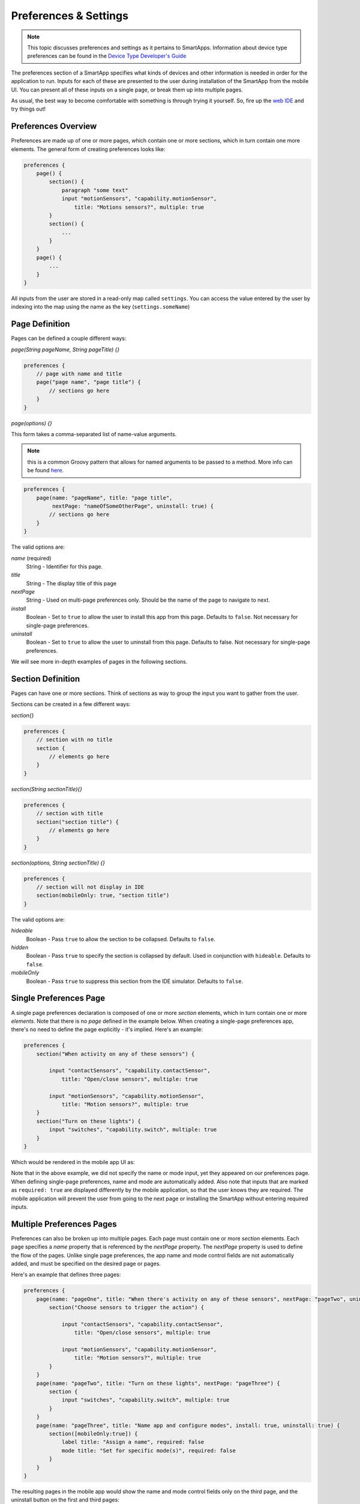 .. _prefs_and_settings:

Preferences & Settings
======================

.. note::

    This topic discusses preferences and settings as it pertains to SmartApps. Information about device type preferences can be found in the `Device Type Developer's Guide <../device-type-developers-guide/index.html>`__


The preferences section of a SmartApp specifies what
kinds of devices and other information is needed in order for the
application to run. Inputs for each of these are presented to the user
during installation of the SmartApp from the mobile UI.  You can present all of these
inputs on a single page, or break them up into multiple pages.

As usual, the best way to become comfortable with something is through trying it yourself.
So, fire up the `web IDE <http://ide.smartthings.com>`__ and try things out!

Preferences Overview
--------------------

Preferences are made up of one or more pages, which contain one or more sections, which in turn contain
one more elements. The general form of creating preferences looks like:

.. code-block:: groovy

    preferences {
        page() {
            section() {
                paragraph "some text"
                input "motionSensors", "capability.motionSensor",
                    title: "Motions sensors?", multiple: true
            }
            section() {
                ...
            }
        }
        page() {
            ...
        }
    }

All inputs from the user are stored in a read-only map called ``settings``. You can access the value entered by the user by indexing into the map using the name as the key (``settings.someName``)

Page Definition
---------------

Pages can be defined a couple different ways:

*page(String pageName, String pageTitle) {}*

.. code-block:: groovy

    preferences {
        // page with name and title
        page("page name", "page title") {
            // sections go here
        }
    }

*page(options) {}*

This form takes a comma-separated list of name-value arguments.

.. note::

    this is a common Groovy pattern that allows for named arguments to be passed to a method. More info can be found `here <http://groovy.codehaus.org/Extended+Guide+to+Method+Signatures>`__.

.. code-block:: groovy

    preferences {
        page(name: "pageName", title: "page title",
             nextPage: "nameOfSomeOtherPage", uninstall: true) {
            // sections go here
        }
    }


The valid options are:

*name* (required)
    String - Identifier for this page.
*title*
    String - The display title of this page
*nextPage*
    String - Used on multi-page preferences only. Should be the name of the page to navigate to next.
*install*
    Boolean - Set to ``true`` to allow the user to install this app from this page. Defaults to ``false``. Not necessary for single-page preferences.
*uninstall*
    Boolean - Set to ``true`` to allow the user to uninstall from this page. Defaults to false. Not necessary for single-page preferences.


We will see more in-depth examples of pages in the following sections.

Section Definition
------------------

Pages can have one or more sections. Think of sections as way to group the input you want to gather from the user.

Sections can be created in a few different ways:

*section{}*

.. code-block:: groovy

    preferences {
        // section with no title
        section {
            // elements go here
        }
    }


*section(String sectionTitle){}*

.. code-block:: groovy

    preferences {
        // section with title
        section("section title") {
            // elements go here
        }
    }


*section(options, String sectionTitle) {}*

.. code-block:: groovy

    preferences {
        // section will not display in IDE
        section(mobileOnly: true, "section title")
    }

The valid options are:

*hideable*
    Boolean - Pass ``true`` to allow the section to be collapsed. Defaults to ``false``.
*hidden*
    Boolean - Pass ``true`` to specify the section is collapsed by default. Used in conjunction with ``hideable``. Defaults to ``false``.
*mobileOnly*
    Boolean - Pass ``true`` to suppress this section from the IDE simulator. Defaults to ``false``.


Single Preferences Page
-----------------------

A single page preferences declaration is composed of one or more *section* elements, which in turn contain one or more
*elements*. Note that there is no *page* defined in the example below. When creating a single-page preferences app, there's no need to define the page explicitly - it's implied. Here's an example:

.. code-block:: groovy

    preferences {
        section("When activity on any of these sensors") {

            input "contactSensors", "capability.contactSensor",
                title: "Open/close sensors", multiple: true

            input "motionSensors", "capability.motionSensor",
                title: "Motion sensors?", multiple: true
        }
        section("Turn on these lights") {
            input "switches", "capability.switch", multiple: true
        }
    }

Which would be rendered in the mobile app UI as:

.. image:: ../img/smartapps/single-page-preferences.png
    :width: 250 px
    :height: 447 px

Note that in the above example, we did not specify the name or mode input, yet they appeared on our preferences page.
When defining single-page preferences, name and mode are automatically added. Also note that inputs that are marked as ``required: true`` are displayed differently by the mobile application, so that the user knows they are required. The mobile application will prevent the user from going to the next page or installing the SmartApp without entering required inputs.

Multiple Preferences Pages
--------------------------

Preferences can also be broken up into multiple pages. Each page must contain one or more *section*
elements. Each page specifies a *name* property that is referenced by the *nextPage* property. The *nextPage*
property is used to define the flow of the pages. Unlike single page preferences, the app name and mode control
fields are not automatically added, and must be specified on the desired page or pages.

Here's an example that defines three pages:

.. code-block:: groovy

    preferences {
        page(name: "pageOne", title: "When there's activity on any of these sensors", nextPage: "pageTwo", uninstall: true) {
            section("Choose sensors to trigger the action") {

                input "contactSensors", "capability.contactSensor",
                    title: "Open/close sensors", multiple: true

                input "motionSensors", "capability.motionSensor",
                    title: "Motion sensors?", multiple: true
            }
        }
        page(name: "pageTwo", title: "Turn on these lights", nextPage: "pageThree") {
            section {
                input "switches", "capability.switch", multiple: true
            }
        }
        page(name: "pageThree", title: "Name app and configure modes", install: true, uninstall: true) {
            section([mobileOnly:true]) {
                label title: "Assign a name", required: false
                mode title: "Set for specific mode(s)", required: false
            }
        }
    }

The resulting pages in the mobile app would show the name and mode control fields only on the third page, and the
uninstall button on the first and third pages:

====================================================    ====================================================    ====================================================
Page 1                                                  Page 2                                                  Page 3
====================================================    ====================================================    ====================================================
.. image:: ../img/smartapps/multiple-pages-page1.png    .. image:: ../img/smartapps/multiple-pages-page2.png    .. image:: ../img/smartapps/multiple-pages-page3.png
====================================================    ====================================================    ====================================================

Preference Elements & Inputs
----------------------------

Preference pages (single or multiple) are composed of one or more sections, each of which contains one or more of the
following elements:

----

paragraph
~~~~~~~~~

Text that's displayed on the page for messaging and instructional purposes.

Example:

.. code-block:: groovy


    preferences {
        section("paragraph") {
            paragraph "This is how you can make a paragraph element"
            paragraph image: "https://s3.amazonaws.com/smartapp-icons/Convenience/Cat-Convenience.png",
                      title: "paragraph title",
                      required: true,
                      "This is a long description that rambles on and on and on..."
        }
    }



The above preferences definition would render as:

.. image:: ../img/smartapps/prefs-paragraph.png
    :width: 250 px
    :height: 447 px

Valid options:

*title*
    String - The title of the paragraph
*image*
    String - URL of image to use, if desired
*required*
    Boolean - ``true`` or ``false`` to specify this input is required. Defaults to ``false``.

----

icon
~~~~

Allows the user to select an icon to be used when displaying the app in the mobile UI

Example:

.. code-block:: groovy


    preferences {
        section("paragraph") {
            icon(title: "required is true",
                 required: true)
        }
    }

The above preferences definition would render as:

.. image:: ../img/smartapps/prefs-icon.png
    :width: 250 px
    :height: 447 px

Tapping the element would then allow the user to choose an icon:

.. image:: ../img/smartapps/prefs-icon-chooser.png
    :width: 250 px
    :height: 447 px

Valid options:

*title*
    String - The title of the icon
*required*
    Boolean - ``true`` or ``false`` to specify this input is required. Defaults to ``false``.

----

href
~~~~

A control that selects another preference page or external HTML page.

Example of using href to visit a URL:

.. code-block:: groovy

    preferences {
        section("external") {
            href(name: "hrefNotRequired",
                 title: "SmartThings",
                 required: false,
                 style: "external",
                 url: "http://smartthings.com/",
                 description: "tap to view SmartThings website in mobile browser")
        }
        section("embedded") {
            href(name: "hrefWithImage", title: "This element has an image and a long title.",
                 description: "tap to view SmartThings website inside SmartThings app",
                 required: false,
                 image: "https://s3.amazonaws.com/smartapp-icons/Convenience/Cat-Convenience.png",
                 url: "http://smartthings.com/")
        }
    }


The above preferences would render as:

.. image:: ../img/smartapps/prefs-href-external-embedded.png
    :width: 250 px
    :height: 600 px

Example of using href to link to another preference page (dynamic pages are discussed later in this section):

.. code-block:: groovy

    preferences {
        page(name: "hrefPage")
        page(name: "deadEnd")
    }

    def hrefPage() {
        dynamicPage(name: "hrefPage", title: "href example page", uninstall: true) {
            section("page") {
                href(name: "href",
                     title: "dead end page",
                     required: false,
                     page: "deadEnd")
            }
        }
    }

    def deadEnd() {
        dynamicPage(name: "deadEnd", title: "dead end page") {
            section("dead end") {
                paragraph "this is a simple paragraph element."
            }
        }
    }

You can use the params option to pass data to dynamic pages:

.. code-block:: groovy

    preferences {
        page(name: "firstPage")
        page(name: "secondPage")
    }

    def firstPage() {
        def hrefParams = [
            foo: "bar",
            someKey: "someVal"
        ]

        dynamicPage(name: "firstPage", uninstall: true) {
            section {
                href(name: "toSecondPage",
                     page: "secondPage",
                     params: hrefParams,
                     description: "includes params: ${hrefParams}")
            }
        }
    }

    // page def must include a parameter for the params map!
    def secondPage(params) {
        log.debug "params: ${params}"
        dynamicPage(name: "secondPage", uninstall: true, install: true) {
            section {
                paragraph "params.foo = ${params?.foo}"
            }
        }
    }


Valid options:

*title*
    String - the title of the element
*required*
    Boolean - ``true`` or ``false`` to specify this input is required. Defaults to ``false``.
*description*
    String - the secondary text of the element
*external* (**deprecated - use style instead**)
    Boolean - ``true`` to open URL in mobile browser application, ``false`` to open URL within the SmartThings app. Defaults to ``false``
*style*
    String - Controls how the link will be handled. Specify "external" to launch the link in the mobile device's browser. Specify "embedded" to launch the link within the SmartThings mobile application. Specify "page" to indicate this is a preferences page.

    If ``style`` is not specified, but ``page`` is, then ``style:"page"`` is assumed. If ``style`` is not specified, but ``url`` is, then ``style:"embedded"`` is assumed.

    Currently, Android does not support the "external" style option.
*url*
    String - The URL of the page to visit. You can use query parameters to pass additional information to the URL (For example, \http://someurl.com?param1=value1&param2=value1\)
*params*
    Map - Use this to pass parameters to other preference pages. If doing this, make sure your page definition method accepts a single parameter (that will be this params map). See the page-params-by-href example at the end of this document for more information.
*page*
    String - Used to link to another preferences page. Not compatible with the external option.
*image*
    String - URL of an image to use, if desired.

----

.. _mode_pref:

mode
~~~~

Allows the user to select which modes the app executes in. Automatically generated by single-page preferences.

Example:

.. code-block:: groovy

    preferences {
        page(name: "pageOne", title: "page one", nextPage: "pageTwo", uninstall: true) {
            section("section one") {
                paragraph "just some text"
            }
        }
        page(name: "pageTwo", title: "page two") {
            section("page two section one") {
                mode(name: "modeMultiple",
                     title: "pick some modes",
                     required: false)
                mode(name: "modeWithImage",
                     title: "This element has an image and a long title.",
                     required: false,
                     multiple: false,
                     image: "https://s3.amazonaws.com/smartapp-icons/Convenience/Cat-Convenience.png")
            }
        }
    }


The second page of the above example would render as:

.. image:: ../img/smartapps/prefs-mode.png
    :width: 250 px
    :height: 447 px

Valid options:

*title*
    String - the title of the mode field
*required*
    Boolean - ``true`` or ``false`` to specify this input is required. Defaults to ``false``.
*multiple*
    Boolean - ``true`` or ``false`` to specify this input allows selection of multiple values. Defaults to ``true``.
*image*
    String - URL of an image to use, if desired.

.. note::
    There are a couple of different ways to use modes that are worth pointing out. The first way is to use modes as a type of enum input like this:

    .. code-block:: groovy

        input "modes", "mode", title: "only when mode is", multiple: true, required: false

    This method will automatically list the defined modes as the options. Keep in mind when using modes in this way that the modes are just data
    and can be accessed in the SmartApp as such.
    This does not effect SmartApp execution. In this scenario, it is up to the SmartApp itself to react to the mode changes.

    The second example actually controls whether the app is executed based on the modes selected:

    .. code-block:: groovy

        mode(title: "set for specific mode(s)")

    Both of these methods of using modes are valid. The impact on SmartApp execution is different in each scenario and
    it is up to the SmartApp developer to properly label whichever form is used and code the app accordingly.

----

label
~~~~~

Allows the user to name the app installation. Automatically generated by single-page preferences.

Example:

.. code-block:: groovy

    preferences {
        section("labels") {
            label(name: "label",
                  title: "required:false",
                  required: false,
                  multiple: false)
            label(name: "labelRequired",
                  title: "required:true",
                  required: true,
                  multiple: false)
            label(name: "labelWithImage",
                  title: "This element has an image and a title.",
                  description: "image and a title",
                  required: false,
                  image: "https://s3.amazonaws.com/smartapp-icons/Convenience/Cat-Convenience.png")
        }
    }


The above preferences definition would render as:

.. image:: ../img/smartapps/prefs-label.png
    :width: 250 px
    :height: 447 px

Valid options:

*title*
    String - the title of the label field
*description*
    String - the default text in the input field
*required*
    Boolean - ``true`` or ``false`` to specify this input is required. Defaults to ``false``. Defaults to ``true``.
*image*
    String - URL to an image to use, if desired

----

app
~~~

Provides user-initiated installation of child apps. Typically used in dashbard solution SmartApps, which are currently not supported for community development.

----

input
~~~~~

Allows the user to select devices or enter values to be used during execution of the smart app.

Inputs are the most commonly used preference elements. They can be used to prompt the user to select devices that
provide a certain capability, devices of a specific type, or constants of various kinds. Input element method calls
take two forms. The "shorthand" form passes in the name and type unnamed as the required first two parameters, and any
other arguments as named options:

.. code-block:: groovy

    preferences {
        section("section title") {
            // name is "temperature1", type is "number"
            input "temperature1", "number", title: "Temperature"
        }
    }

The second form explicitly specifies the name of each argument:

.. code-block:: groovy

    preferences {
        section("section title") {
            input(name: "color", type: "enum", title: "Color", options: ["Red","Green","Blue","Yellow"])
        }
    }

Valid input options:

*capitalization*
    (Note - this feature is currently only supported on iOS devices) String - if the input is a text field, this controls the behavior of the auto-capitalization on the mobile device. ``"none"`` specifies to not enable auto-capitalization for any word. ``"sentences"`` will capitlize the first letter of each sentence. ``"all"`` will use all caps (BECAUSE EVERYONE LIKES TO YELL). ``"words"`` will capitalize every word. The default if not specified is ``"words"``.
*defaultValue*
    Object - if specified, a default value for this input.
*name*
    String - name of variable that will be created in this SmartApp to reference this input
*title*
    String - title text of this element.
*description*
    String - default value of the input element
*multiple*
    Boolean - ``true`` to allow multiple values or ``false`` to allow only one value. Not valid for all input types.
*range*
    A range for numeric (number and decimal) that restricts the valid entries to values within the range. For exampe, ``range: "2..7"`` will only allow inputs between 2 and 7 (inclusive). ``range: "-5..8"`` allows inputs between -5 and 8. A value of "*" will allow any numeric value on that side of the range. Use ``range: "*..*"`` to allow the user to enter any value, negative or positive. Note that without specifying a range that allows negative numbers, the mobile clients will only show a keypad to allow positive numeric entries.
*required*
    Boolean - ``true`` to require the selection of a device for this input or ``false`` to not require selection.
*submitOnChange*
    Boolean - ``true`` to force a page refresh after input selection or ``false`` to not refresh the page. This is useful
    when creating a dynamic input page.
*options*
    List - used in conjunction with the enum input type to specify the values the user can choose from. Example: ``options: ["choice 1", "choice 2", "choice 3"]``
*type*
    String - one of the names from the following table:

    ===========================  ===========================================================================================
    **Name**                     **Comment**
    ===========================  ===========================================================================================
    capability.capabilityName    Prompts for all the devices that match the specified capability.

                                 See the *Preferences Reference* column of the :ref:`capabilities_taxonomy`
                                 table for possible values.
    device.deviceTypeName        Prompts for all devices of the specified type.
    bool                         A ``true`` or ``false`` value (value returned as a boolean).
    boolean                      A ``"true"`` or ``"false"`` value (value returned as a string). It's recommended that you use the "bool" input instead, since the simulator and mobile support for this type may not be consistent, and using "bool" will return you a boolean (instead of a string). The "boolean" input type may be removed in the near future.
    decimal                      A floating point number, i.e. one that can contain a decimal point
    email                        An email address
    enum                         One of a set of possible values. Use the *options* element to define the possible values.
    hub                          Prompts for the selection of a hub
    icon                         Prompts for the selection of an icon image
    number                       An integer number, i.e. one without decimal point
    password                     A password string. The value is obscured in the UI and encrypted before storage
    phone                        A phone number
    time                         A time of day. The value will be stored as a string in the Java `SimpleDateFormat <http://docs.oracle.com/javase/7/docs/api/java/text/SimpleDateFormat.html>`__ (e.g., "2015-01-09T15:50:32.000-0600")
    text                         A text value
    ===========================  ===========================================================================================

Dynamic Preferences
-------------------

One of the most powerful features of multi-page preferences is the ability to dynamically generate the content of a page
based on previous selections or external inputs, such as the data elements returned from a web services call. The
following example shows how to create a two-page preferences SmartApp where the content of the second page depends
on the selections made on the first page.

.. code-block:: groovy

     preferences {
        page(name: "page1", title: "Select sensor and actuator types", nextPage: "page2", uninstall: true) {
            section {
                input("sensorType", "enum", options: [
                    "contactSensor":"Open/Closed Sensor",
                    "motionSensor":"Motion Sensor",
                    "switch": "Switch",
                    "moistureSensor": "Moisture Sensor"])

                input("actuatorType", "enum", options: [
                    "switch": "Light or Switch",
                    "lock": "Lock"]
                )
            }
        }

        page(name: "page2", title: "Select devices and action", install: true, uninstall: true)

    }

    def page2() {
        dynamicPage(name: "page2") {
            section {
                input(name: "sensor", type: "capability.$sensorType", title: "If the $sensorType device")
                input(name: "sensorAction", type: "enum", title: "is", options: attributeValues(sensorType))
            }
            section {
                input(name: "actuator", type: "capability.$actuatorType", title: "Set the $actuatorType")
                input(name: "actuatorAction", type: "enum", title: "to", options: actions(actuatorType))
             }

        }
    }

    private attributeValues(attributeName) {
        switch(attributeName) {
            case "switch":
                return ["on","off"]
            case "contactSensor":
                return ["open","closed"]
            case "motionSensor":
                return ["active","inactive"]
            case "moistureSensor":
                return ["wet","dry"]
            default:
                return ["UNDEFINED"]
        }
    }

    private actions(attributeName) {
        switch(attributeName) {
            case "switch":
                return ["on","off"]
            case "lock":
                return ["lock","unlock"]
            default:
                return ["UNDEFINED"]
        }
    }

The previous example shows how you can achieve dynamic behavior between pages. With the ``submitOnChange`` input attribute
you can also have dynamic behavior in a single page.

.. code-block:: groovy

    preferences {
        page(name: "examplePage")
    }

    def examplePage() {
        dynamicPage(name: "examplePage", title: "", install: true, uninstall: true) {

            section {
                input(name: "dimmers", type: "capability.switchLevel", title: "Dimmers",
                      description: null, multiple: true, required: false, submitOnChange: true)
            }

            if (dimmers) {
                // Do something here like update a message on the screen,
                // or introduce more inputs. submitOnChange will refresh
                // the page and allow the user to see the changes immediately.
                // For example, you could prompt for the level of the dimmers
                // if dimmers have been selected:

                section {
                    input(name: "dimmerLevel", type: "number", title: "Level to dim lights to...", required: true)
                }
            }
        }
    }

.. note::

    When a ``submitOnChange`` input is changed, the whole page will be saved.
    Then a refresh is triggered with the saved page state.
    This means that all of the methods will execute each time you change a submitOnChange input.

Private Settings
----------------

Some SmartApps may need to reference sensitive data, such as API keys or secrets.
These should not be placed directly in the source code, since anyone with access to the source will then be able to view this sensitive information.

Instead, you should specify ``appSettings`` in the SmartApp's ``definition``:

.. code-block:: groovy

    definition(
        name: "your app name",
        namespace: "your-namespace",
        // ...
    ) {
        appSetting "setting1"
        appSetting "setting2"
    }

The string passed to ``appSetting`` will be the name of the setting.
The actual values are set on the Edit SmartApp page, accessed by pressing the *App Settings* button.
Scroll down the page, expand the *Settings* group, and set the values as needed.

The values are stored in a map in ``app.appSettings``.
You can access the values like this:

.. code-block:: groovy

    definition(
        //...
    ) {
        appSetting "apiSecret"
    }

    // get the value of apiSecret
    def mySecret = appSettings.apiSecret

.. note::

    All values in ``appSettings`` are stored as strings.
    Any desired type conversion will need to be performed manually.

Any SmartApp that requires the use of API keys or other information that is sensitive in nature should use ``appSettings`` to store this information.

Examples
--------

`page-params-by-href.groovy <https://github.com/SmartThingsCommunity/Code/blob/master/smartapps/preferences/page-params-by-href.groovy>`__ shows how to pass parameters to dynamic pages using the href element.

Almost every SmartApp makes use of preferences to some degree. You can browse them in the IDE under the "Browse SmartApp Templates" menu.
